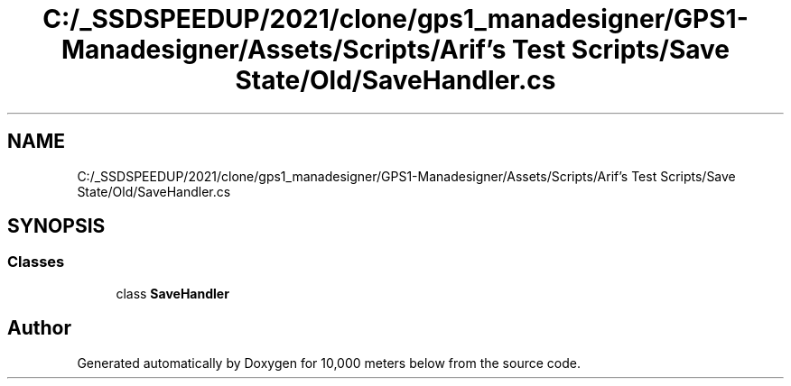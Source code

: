 .TH "C:/_SSDSPEEDUP/2021/clone/gps1_manadesigner/GPS1-Manadesigner/Assets/Scripts/Arif's Test Scripts/Save State/Old/SaveHandler.cs" 3 "Sun Dec 12 2021" "10,000 meters below" \" -*- nroff -*-
.ad l
.nh
.SH NAME
C:/_SSDSPEEDUP/2021/clone/gps1_manadesigner/GPS1-Manadesigner/Assets/Scripts/Arif's Test Scripts/Save State/Old/SaveHandler.cs
.SH SYNOPSIS
.br
.PP
.SS "Classes"

.in +1c
.ti -1c
.RI "class \fBSaveHandler\fP"
.br
.in -1c
.SH "Author"
.PP 
Generated automatically by Doxygen for 10,000 meters below from the source code\&.
